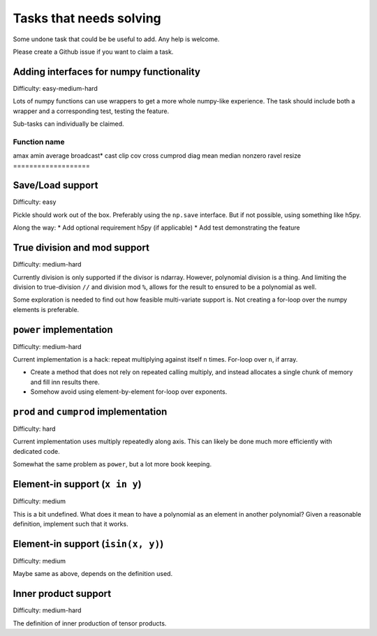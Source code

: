 Tasks that needs solving
========================

Some undone task that could be be useful to add. Any help is welcome.

Please create a Github issue if you want to claim a task.

Adding interfaces for numpy functionality
-----------------------------------------

Difficulty: easy-medium-hard

Lots of numpy functions can use wrappers to get a more whole numpy-like
experience. The task should include both a wrapper and a corresponding test,
testing the feature.

Sub-tasks can individually be claimed.

===================
Function name
===================
amax
amin
average
broadcast*
cast
clip
cov
cross
cumprod
diag
mean
median
nonzero
ravel
resize
===================

Save/Load support
-----------------

Difficulty: easy

Pickle should work out of the box. Preferably using the ``np.save``
interface. But if not possible, using something like h5py.

Along the way:
* Add optional requirement h5py (if applicable)
* Add test demonstrating the feature

True division and mod support
-----------------------------

Difficulty: medium-hard

Currently division is only supported if the divisor is ndarray. However,
polynomial division is a thing. And limiting the division to true-division
``//`` and division mod ``%``, allows for the result to ensured to be
a polynomial as well.

Some exploration is needed to find out how feasible multi-variate support is.
Not creating a for-loop over the numpy elements is preferable.

``power`` implementation
------------------------

Difficulty: medium-hard

Current implementation is a hack: repeat multiplying against itself ``n``
times. For-loop over ``n``, if array.

* Create a method that does not rely on repeated calling multiply, and instead
  allocates a single chunk of memory and fill inn results there.
* Somehow avoid using element-by-element for-loop over exponents.

``prod`` and ``cumprod`` implementation
---------------------------------------

Difficulty: hard

Current implementation uses multiply repeatedly along axis. This can likely be
done much more efficiently with dedicated code.

Somewhat the same problem as ``power``, but a lot more book keeping.


Element-in support (``x in y``)
-------------------------------

Difficulty: medium

This is a bit undefined. What does it mean to have a polynomial as an element
in another polynomial? Given a reasonable definition, implement such that it
works.

Element-in support (``isin(x, y)``)
-----------------------------------

Difficulty: medium

Maybe same as above, depends on the definition used.

Inner product support
---------------------

Difficulty: medium-hard

The definition of inner production of tensor products.

